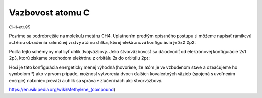 Vazbovost atomu C
==================

CH1-str.85

Pozrime sa podrobnejšie na molekulu metánu CH4. Uplatnením predtým opísaného postupu si
môžeme napísať rámikovú schému obsadenia valenčnej vrstvy atómu uhlíka, ktorej elektrónová
konfigurácia je 2s2 2p2:

Podľa tejto schémy by mal byť uhlík dvojväzbový. Jeho štvorväzbovosť sa dá odvodiť od elektrónovej
konfigurácie 2s1 2p3, ktorú získame prechodom elektrónu z orbitálu 2s do orbitálu 2pz:


Hoci je táto konfigurácia energeticky menej výhodná (hovoríme, že atóm je vo vzbudenom stave
a označujeme ho symbolom *) ako v prvom prípade, možnosť vytvorenia dvoch ďalších kovalentných
väzieb (spojená s uvoľnením energie) nakoniec preváži a uhlík sa správa v zlúčeninách ako
štvorväzbový.

https://en.wikipedia.org/wiki/Methylene_(compound)
